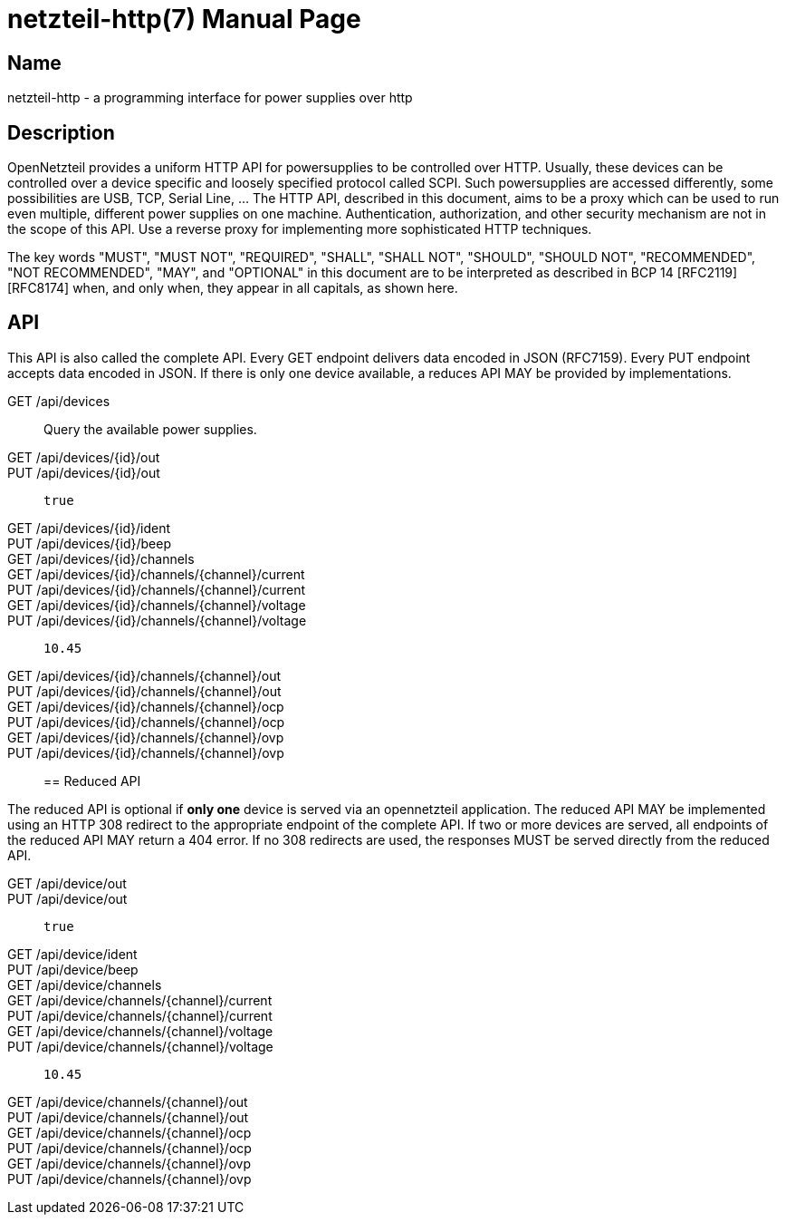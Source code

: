 = netzteil-http(7)
:doctype:    manpage
:man source: opennetzteil

== Name

netzteil-http - a programming interface for power supplies over http

== Description

OpenNetzteil provides a uniform HTTP API for powersupplies to be controlled over HTTP.
Usually, these devices can be controlled over a device specific and loosely specified protocol called SCPI.
Such powersupplies are accessed differently, some possibilities are USB, TCP, Serial Line, …
The HTTP API, described in this document, aims to be a proxy which can be used to run even multiple, different power supplies on one machine.
Authentication, authorization, and other security mechanism are not in the scope of this API.
Use a reverse proxy for implementing more sophisticated HTTP techniques.

The key words "MUST", "MUST NOT", "REQUIRED", "SHALL", "SHALL NOT", "SHOULD", "SHOULD NOT", "RECOMMENDED", "NOT RECOMMENDED", "MAY", and "OPTIONAL" in this document are to be interpreted as described in BCP 14 [RFC2119] [RFC8174] when, and only when, they appear in all capitals, as shown here.

== API

This API is also called the complete API.
Every GET endpoint delivers data encoded in JSON (RFC7159).
Every PUT endpoint accepts data encoded in JSON.
If there is only one device available, a reduces API MAY be provided by implementations.

GET /api/devices::
    Query the available power supplies.

GET /api/devices/{id}/out::

PUT /api/devices/{id}/out::
    `true`

GET /api/devices/{id}/ident::

PUT /api/devices/{id}/beep::

GET /api/devices/{id}/channels::

GET /api/devices/{id}/channels/{channel}/current::

PUT /api/devices/{id}/channels/{channel}/current::

GET /api/devices/{id}/channels/{channel}/voltage::

PUT /api/devices/{id}/channels/{channel}/voltage::
    `10.45`

GET /api/devices/{id}/channels/{channel}/out::

PUT /api/devices/{id}/channels/{channel}/out::

GET /api/devices/{id}/channels/{channel}/ocp::

PUT /api/devices/{id}/channels/{channel}/ocp::

GET /api/devices/{id}/channels/{channel}/ovp::

PUT /api/devices/{id}/channels/{channel}/ovp::

== Reduced API

The reduced API is optional if **only one** device is served via an opennetzteil application.
The reduced API MAY be implemented using an HTTP 308 redirect to the appropriate endpoint of the complete API.
If two or more devices are served, all endpoints of the reduced API MAY return a 404 error.
If no 308 redirects are used, the responses MUST be served directly from the reduced API.

GET /api/device/out::

PUT /api/device/out::
    `true`

GET /api/device/ident::

PUT /api/device/beep::

GET /api/device/channels::

GET /api/device/channels/{channel}/current::

PUT /api/device/channels/{channel}/current::

GET /api/device/channels/{channel}/voltage::

PUT /api/device/channels/{channel}/voltage::
    `10.45`

GET /api/device/channels/{channel}/out::

PUT /api/device/channels/{channel}/out::

GET /api/device/channels/{channel}/ocp::

PUT /api/device/channels/{channel}/ocp::

GET /api/device/channels/{channel}/ovp::

PUT /api/device/channels/{channel}/ovp::
